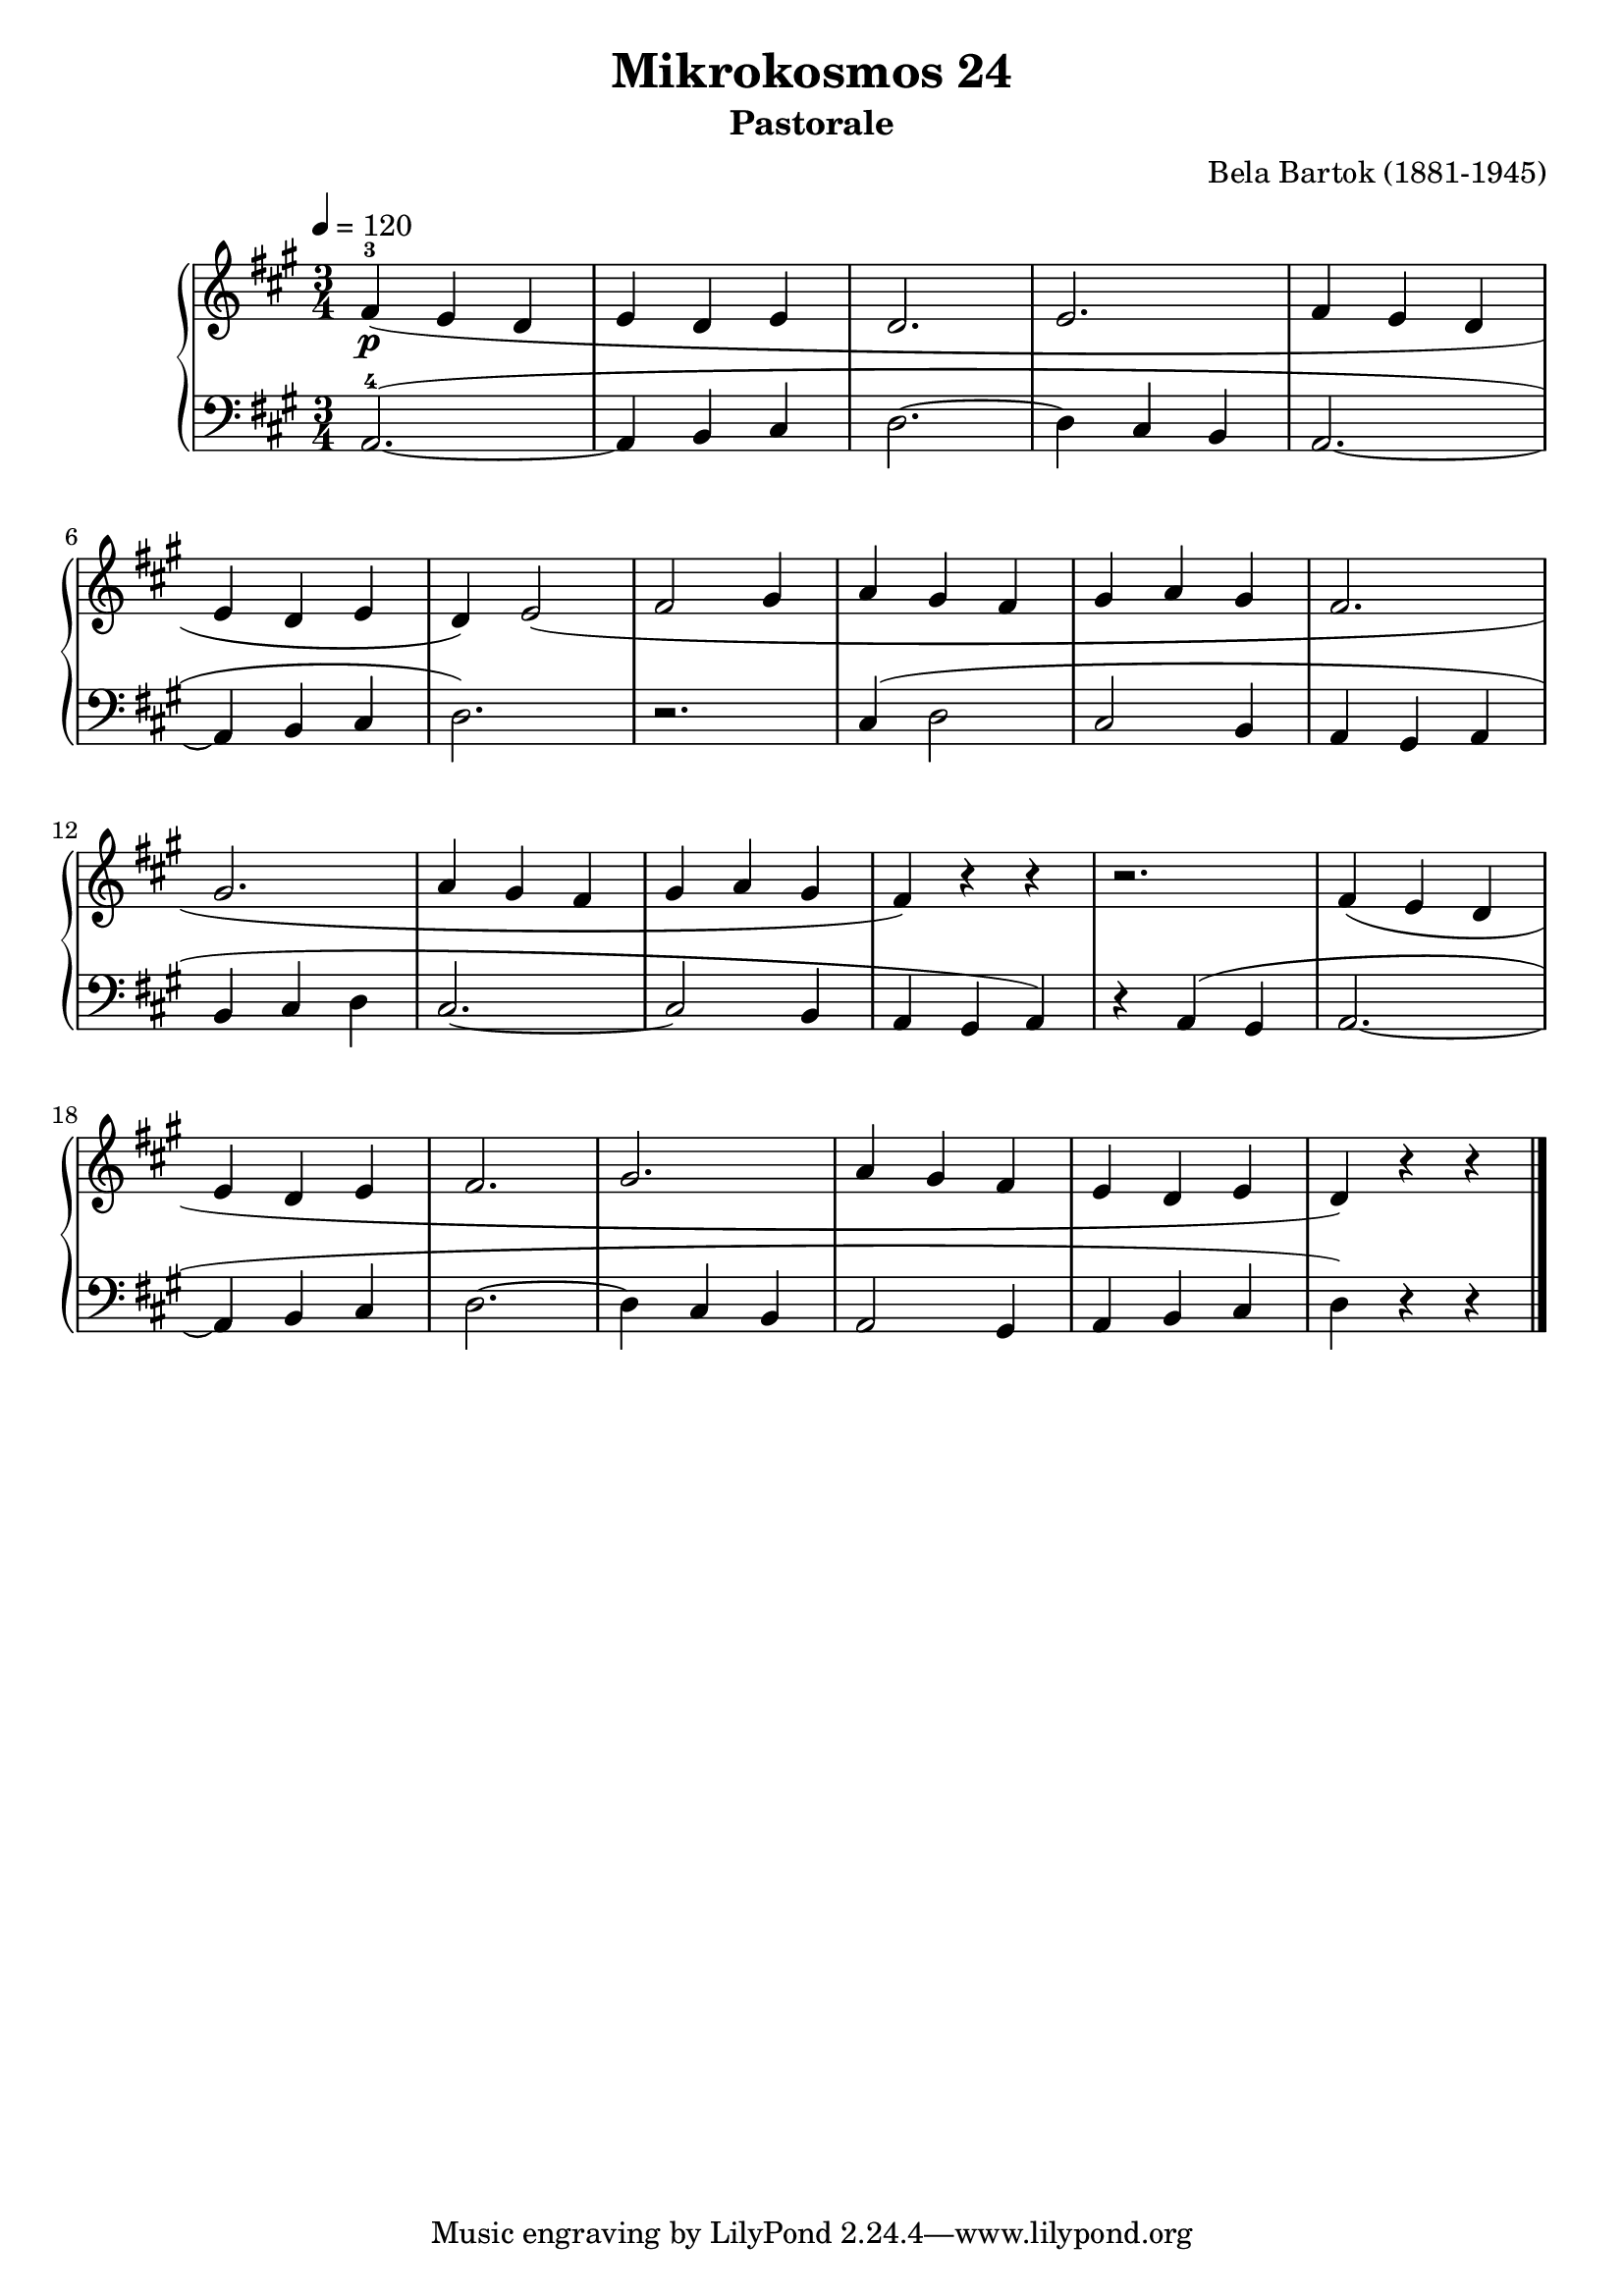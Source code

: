 \version "2.22"

\header {
  title = "Mikrokosmos 24"
  subtitle = "Pastorale"
  composer = "Bela Bartok (1881-1945)"
  maintainer = "Tim Burgess"
  maintainerEmail = "timburgess@mac.com"
}

righthand =  {
  \key a \major
  \numericTimeSignature \time 3/4
  \clef "treble"
  \tempo 4 = 120
  \relative c' {
  fis4\p-3( e d e d e d2. e2. fis4 e d \break
  e d e d) e2( fis2 gis4 a gis fis gis a gis fis2. \break
  gis2. a4 gis4 fis | gis a gis fis) r4 r4 
  r2. fis4( e d \break
  e d e fis2. gis2. a4 gis fis e d e d) r4 r4

  \bar "|."
  }
}

lefthand =  {
  \key a \major
  \numericTimeSignature \time 3/4
  \clef "bass"
  \relative c {
   a2.~-4( a4 b4 cis | d2.~ d4 cis b a2.~ | a4 b cis | d2.) 
   r2.
   cis4( d2 cis2 b4 a gis a
   b cis d | cis2.~ cis2 b4 a gis a) r4 a( gis a2.~ a4 b cis 
   d2.~ d4 cis b a2 gis4 a b cis d) r4 r4
  \bar "|."
  }
}

\score {
   \context PianoStaff << 
    \context Staff = "one" <<
      \righthand
    >>
    \context Staff = "two" <<
      \lefthand
    >>
  >>
  \layout { }
  \midi { }
}
   
